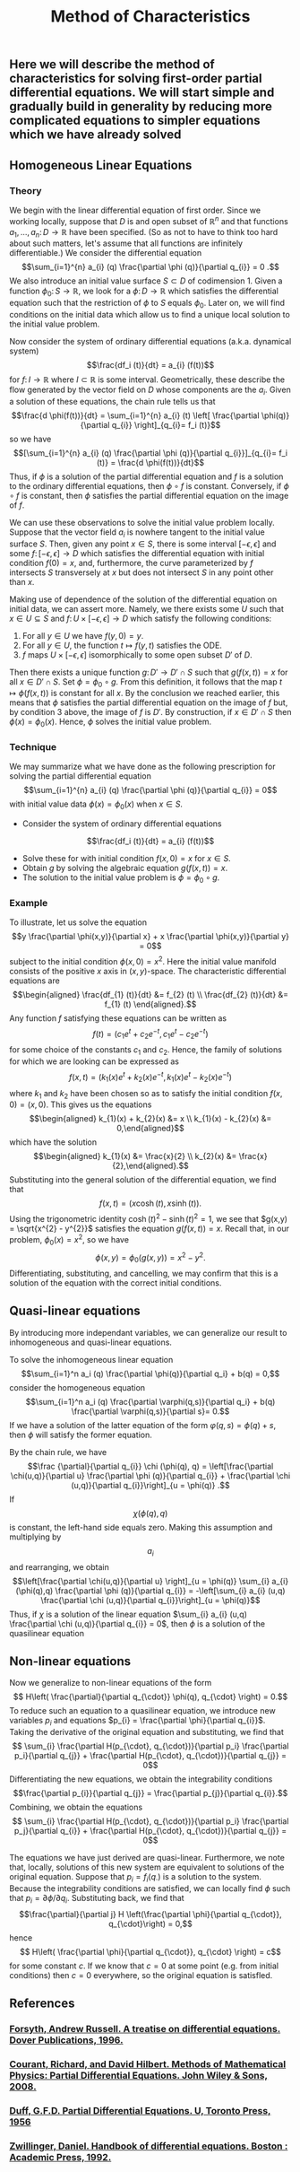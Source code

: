 #+TITLE: Method of Characteristics

** Here we will describe the method of characteristics for solving first-order partial differential equations.  We will start simple and gradually build in generality by reducing more complicated equations to simpler equations which we have already solved
** Homogeneous Linear Equations
:PROPERTIES:
:now: 1615330639112
:later: 1615330638397
:END:
*** Theory
:PROPERTIES:
:now: 1616193496303
:later: 1616193492802
:END:

 We begin with the linear differential equation of first order.  Since we working locally, suppose that \(D\) is and open subset of \(\mathbb{R}^{n}\) and that functions \(a_{1}, \ldots, a_{n} \colon D \to \mathbb{R}\) have been specified.  (So as not to have to think too hard about such matters, let's assume that all functions are infinitely differentiable.)  We consider the differential equation
\[\sum_{i=1}^{n} a_{i} (q) \frac{\partial \phi (q)}{\partial q_{i}} = 0 .\]
We also introduce an initial value surface \(S \subset D\) of codimension 1.  Given a  function \(\phi_{0} \colon S \to \mathbb{R}\), we look for a \(\phi \colon D \to \mathbb{R}\) which satisfies the differential equation such that the restriction of \(\phi\) to \(S\) equals \(\phi_0\).  Later on, we will find conditions on the initial data which allow us to find a unique local solution to the initial value problem.

Now consider the system of ordinary differential equations (a.k.a. dynamical system)
\[\frac{df_i (t)}{dt} = a_{i} (f(t))\]
for \(f \colon I \to \mathbb{R}\) where \(I \subset \mathbb{R}\) is some interval. Geometrically, these describe the flow generated by the vector field on \(D\) whose components are the \(a_{i}\).  Given a solution of these equations, the chain rule tells us that
\[\frac{d \phi(f(t))}{dt} = \sum_{i=1}^{n} a_{i} (t) \left[ \frac{\partial \phi(q)}{\partial q_{i}} \right]_{q_{i}= f_i (t)}\]
so we have
\[[\sum_{i=1}^{n} a_{i} (q) \frac{\partial \phi (q)}{\partial q_{i}}]_{q_{i}= f_i (t)} = \frac{d \phi(f(t))}{dt}\]
Thus, if \(\phi\) is a solution of the partial differential equation and \(f\) is a solution to the ordinary differential equations, then \(\phi \circ f\) is constant.  Conversely, if \(\phi \circ f\) is constant, then \(\phi\) satisfies the partial differential equation on the image of \(f\).

We can use these observations to solve the initial value problem locally.  Suppose that the vector field \(a_{i}\) is nowhere tangent to the initial value surface \(S\).  Then, given any point \(x \in S\), there is some interval \([-\epsilon, \epsilon]\) and some \(f  \colon [-\epsilon, \epsilon] \to D\) which satisfies the differential equation with initial condition \(f(0) = x\), and, furthermore, the curve parameterized by \(f\) intersects \(S\) transversely at \(x\) but does not intersect \(S\) in any point other than \(x\).

Making use of dependence of the solution of the differential equation on initial data, we can assert more.  Namely, we there exists some \(U\) such that \(x \in U \subseteq S\) and \(f \colon U \times [-\epsilon, \epsilon] \to D\) which satisfy the following conditions:
1. For all \(y \in U\) we have \(f(y, 0) = y\).
2. For all \(y \in U\), the function \(t \mapsto f(y,t)\) satisfies the ODE.
3. \(f\) maps \(U \times [-\epsilon, \epsilon]\) isomorphically to some open subset \(D'\) of \(D\).
Then there exists a unique function \(g \colon D' \to D' \cap S\) such that \(g(f(x,t)) = x\) for all \(x \in D' \cap S\).  Set \(\phi = \phi_0 \circ g\).  From this definition, it follows that the map \(t \mapsto \phi(f(x,t))\) is constant for all \(x\).  By the conclusion we reached earlier, this means that \(\phi\) satisfies the partial differential equation on the image of \(f\) but, by condition 3 above, the image of \(f\) is \(D'\).  By construction, if \(x \in D' \cap S\) then \(\phi(x) = \phi_{0} (x)\).  Hence, \(\phi\) solves the initial value problem.
*** Technique
:PROPERTIES:
:later: 1616204027302
:END:

We may summarize what we have done as the following prescription for solving the partial differential equation
\[\sum_{i=1}^{n} a_{i} (q) \frac{\partial \phi (q)}{\partial q_{i}} = 0\]
with initial value data \(\phi(x) = \phi_{0} (x)\) when \(x \in S\).
+ Consider the system of ordinary differential equations
\[\frac{df_i (t)}{dt} = a_{i} (f(t))\]
+ Solve these for with initial condition \(f(x,0) = x\) for \(x \in S\).
+ Obtain \(g\) by solving the algebraic equation \(g(f(x,t))= x\).
+ The solution to the initial value problem is \(\phi = \phi_{0} \circ g\).
*** Example

To illustrate, let us solve the equation
\[y \frac{\partial \phi(x,y)}{\partial x} + x \frac{\partial \phi(x,y)}{\partial y} = 0\]
subject to the initial condition \(\phi(x,0) = x^{2}\).  Here the initial value manifold consists of the positive \(x\) axis in \((x,y)\)-space.  The characteristic differential equations are
\[\begin{aligned} \frac{df_{1} (t)}{dt} &= f_{2} (t) \\ \frac{df_{2} (t)}{dt} &= f_{1} (t) \end{aligned}.\]
Any function \(f\) satisfying these equations can be written as
\[f(t) = (c_{1} e^{t} + c_{2} e^{-t}, c_{1} e^{t} - c_{2} e^{-t})\]
for some choice of the constants \(c_{1}\) and \(c_{2}\). Hence, the family of solutions for which we are looking can be expressed as
\[f(x,t) = (k_{1}(x) e^{t} + k_{2}(x) e^{-t}, k_{1}(x) e^{t} - k_{2}(x) e^{-t})\]
where \(k_{1}\) and \(k_{2}\) have been chosen so as to satisfy the initial condition \(f(x,0) = (x,0)\).  This gives us the equations
\[\begin{aligned} k_{1}(x) + k_{2}(x) &= x \\ k_{1}(x) - k_{2}(x) &= 0,\end{aligned}\]
which have the solution
\[\begin{aligned} k_{1}(x) &= \frac{x}{2} \\ k_{2}(x) &= \frac{x}{2},\end{aligned}.\]
Substituting into the general solution of the differential equation, we find that
\[f(x,t) = (x \cosh (t), x \sinh (t)).\]
Using the trigonometric identity \(\cosh (t)^{2} - \sinh (t)^{2} = 1\), we see that \(g(x,y) = \sqrt{x^{2} - y^{2}}\) satisfies the equation \(g(f(x,t)) = x\).  Recall that, in our problem, \(\phi_{0} (x) = x^2\), so we have
\[\phi(x,y) = \phi_{0} (g(x,y)) = x^{2} - y^{2}.\]
Differentiating, substituting, and cancelling, we may confirm that this is a solution of the equation with the correct initial conditions.
** Quasi-linear equations

By introducing more independant variables, we can generalize our result to inhomogeneous and quasi-linear equations.

To solve the inhomogeneous linear equation
\[\sum_{i=1}^n a_i (q) \frac{\partial \phi(q)}{\partial q_i} + b(q) = 0,\]
consider the homogeneous equation
\[\sum_{i=1}^n a_i (q) \frac{\partial \varphi(q,s)}{\partial q_i} + b(q) \frac{\partial \varphi(q,s)}{\partial s}= 0.\]
If we have a solution of the latter equation of the form \(\varphi(q,s) = \phi(q) + s\), then \(\phi\) will satisfy the former equation.

 By the chain rule, we have
 \[\frac {\partial}{\partial q_{i}} \chi (\phi(q), q) = \left[\frac{\partial \chi(u,q)}{\partial u} \frac{\partial \phi (q)}{\partial q_{i}} + \frac{\partial \chi (u,q)}{\partial q_{i}}\right]_{u = \phi(q)} .\]
If \[\chi (\phi(q), q)\] is constant, the left-hand side equals zero.  Making this assumption and multiplying by \[a_{i}\] and rearranging, we obtain
\[\left[\frac{\partial \chi(u,q)}{\partial u} \right]_{u = \phi(q)} \sum_{i} a_{i} (\phi(q),q) \frac{\partial \phi (q)}{\partial q_{i}} = -\left[\sum_{i} a_{i} (u,q) \frac{\partial \chi (u,q)}{\partial q_{i}}\right]_{u = \phi(q)}\]
Thus, if  \(\chi\) is a solution of the linear equation \(\sum_{i} a_{i} (u,q) \frac{\partial \chi (u,q)}{\partial q_{i}} = 0\), then \(\phi\) is a solution of the quasilinear equation
** Non-linear equations
:PROPERTIES:
:later: 1615001623629
:END:

Now we generalize to non-linear equations of the form
\[ H\left( \frac{\partial}{\partial q_{\cdot}} \phi(q), q_{\cdot} \right) = 0.\]
To reduce such an equation to a quasilinear equation, we introduce new variables \(p_{i}\) and equations \(p_{i} = \frac{\partial \phi}{\partial q_{i}}\).  Taking the derivative of the original equation and substituting, we find that
\[ \sum_{i} \frac{\partial H(p_{\cdot}, q_{\cdot})}{\partial p_i} \frac{\partial p_i}{\partial q_{j}} + \frac{\partial H(p_{\cdot}, q_{\cdot})}{\partial q_{j}} = 0\]
Differentiating the new equations, we obtain the integrability conditions
\[\frac{\partial p_{i}}{\partial q_{j}} =  \frac{\partial p_{j}}{\partial q_{i}}.\]
Combining, we obtain the equations
\[ \sum_{i} \frac{\partial H(p_{\cdot}, q_{\cdot})}{\partial p_i} \frac{\partial p_j}{\partial q_{i}} + \frac{\partial H(p_{\cdot}, q_{\cdot})}{\partial q_{j}} = 0\]

The equations we have just derived are quasi-linear.  Furthermore, we note that, locally, solutions of this new system are equivalent to solutions of the original equation.  Suppose that \(p_{i} = f_{i} (q_{\cdot})\) is a solution to the system.  Because the integrability conditions are satisfied, we can locally find \(\phi\) such that \(p_{i} = \partial \phi / \partial q_{i}\).  Substituting back, we find that
\[\frac{\partial}{\partial j} H \left(\frac{\partial \phi}{\partial q_{\cdot}}, q_{\cdot}\right) = 0,\]
hence
\[ H\left( \frac{\partial \phi}{\partial q_{\cdot}}, q_{\cdot} \right) = c\]
for some constant \(c\).  If we know that \(c = 0\) at some point (e.g. from initial conditions) then \(c = 0\) everywhere, so the original equation is satisfled.
** References
*** [[https://lccn.loc.gov/96022069][Forsyth, Andrew Russell. A treatise on differential equations. Dover Publications, 1996.]]
*** [[https://lccn.loc.gov/89112829][Courant, Richard, and David Hilbert. Methods of Mathematical Physics: Partial Differential Equations. John Wiley & Sons, 2008.]]
*** [[https://lccn.loc.gov/a56004187][Duff, G.F.D. Partial Differential Equations.  U, Toronto Press, 1956]]
*** [[https://lccn.loc.gov/91058716][Zwillinger, Daniel. Handbook of differential equations. Boston : Academic Press, 1992.]]
